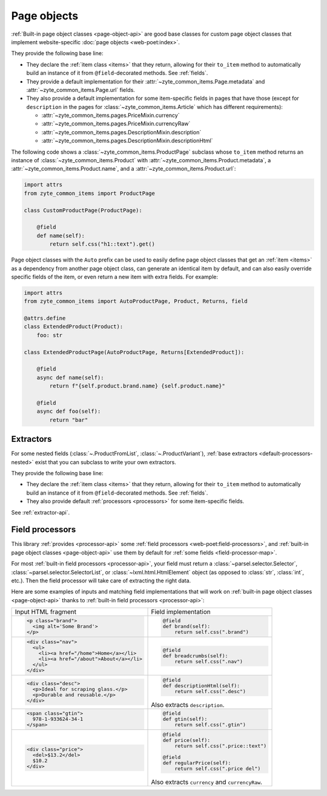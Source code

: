 .. _page-objects:

============
Page objects
============

:ref:`Built-in page object classes <page-object-api>` are good base classes for
custom page object classes that implement website-specific :doc:`page objects
<web-poet:index>`.

They provide the following base line:

-   They declare the :ref:`item class <items>` that they return, allowing for
    their ``to_item`` method to automatically build an instance of it from
    ``@field``-decorated methods. See :ref:`fields`.

-   They provide a default implementation for their
    :attr:`~zyte_common_items.Page.metadata` and
    :attr:`~zyte_common_items.Page.url` fields.

-   They also provide a default implementation for some item-specific fields in
    pages that have those (except for ``description`` in the pages for
    :class:`~zyte_common_items.Article` which has different requirements):

    - :attr:`~zyte_common_items.pages.PriceMixin.currency`
    - :attr:`~zyte_common_items.pages.PriceMixin.currencyRaw`
    - :attr:`~zyte_common_items.pages.DescriptionMixin.description`
    - :attr:`~zyte_common_items.pages.DescriptionMixin.descriptionHtml`

The following code shows a :class:`~zyte_common_items.ProductPage` subclass
whose ``to_item`` method returns an instance of
:class:`~zyte_common_items.Product` with
:attr:`~zyte_common_items.Product.metadata`, a
:attr:`~zyte_common_items.Product.name`, and a
:attr:`~zyte_common_items.Product.url`:

.. code-block:: python

    import attrs
    from zyte_common_items import ProductPage

    class CustomProductPage(ProductPage):

        @field
        def name(self):
            return self.css("h1::text").get()

Page object classes with the ``Auto`` prefix can be used to easily define page
object classes that get an :ref:`item <items>` as a dependency from another
page object class, can generate an identical item by default, and can also
easily override specific fields of the item, or even return a new item with
extra fields. For example:

.. code-block:: python

    import attrs
    from zyte_common_items import AutoProductPage, Product, Returns, field

    @attrs.define
    class ExtendedProduct(Product):
        foo: str

    class ExtendedProductPage(AutoProductPage, Returns[ExtendedProduct]):

        @field
        async def name(self):
            return f"{self.product.brand.name} {self.product.name}"

        @field
        async def foo(self):
            return "bar"

.. _extractors:

Extractors
==========

For some nested fields (:class:`~.ProductFromList`, :class:`~.ProductVariant`),
:ref:`base extractors <default-processors-nested>` exist that you can subclass
to write your own extractors.

They provide the following base line:

-   They declare the :ref:`item class <items>` that they return, allowing for
    their ``to_item`` method to automatically build an instance of it from
    ``@field``-decorated methods. See :ref:`fields`.

-   They also provide default :ref:`processors <processors>` for some
    item-specific fields.

See :ref:`extractor-api`.

.. _processors:

Field processors
================

This library :ref:`provides <processor-api>` some :ref:`field processors
<web-poet:field-processors>`, and :ref:`built-in page object classes
<page-object-api>` use them by default for :ref:`some fields
<field-processor-map>`.

For most :ref:`built-in field processors <processor-api>`, your field must
return a :class:`~parsel.selector.Selector`,
:class:`~parsel.selector.SelectorList`, or :class:`~lxml.html.HtmlElement`
object (as opposed to :class:`str`, :class:`int`, etc.). Then the field
processor will take care of extracting the right data.

Here are some examples of inputs and matching field implementations that will
work on :ref:`built-in page object classes <page-object-api>` thanks to
:ref:`built-in field processors <processor-api>`:

+-----------------------------------------------+-------------------------------------------+
| Input HTML fragment                           | Field implementation                      |
+-----------------------------------------------+-------------------------------------------+
| .. code-block:: html                          | .. code-block:: python                    |
|                                               |                                           |
|     <p class="brand">                         |     @field                                |
|       <img alt='Some Brand'>                  |     def brand(self):                      |
|     </p>                                      |         return self.css(".brand")         |
|                                               |                                           |
+-----------------------------------------------+-------------------------------------------+
| .. code-block:: html                          | .. code-block:: python                    |
|                                               |                                           |
|     <div class="nav">                         |     @field                                |
|       <ul>                                    |     def breadcrumbs(self):                |
|         <li><a href="/home">Home</a></li>     |         return self.css(".nav")           |
|         <li><a href="/about">About</a></li>   |                                           |
|       </ul>                                   |                                           |
|     </div>                                    |                                           |
|                                               |                                           |
+-----------------------------------------------+-------------------------------------------+
| .. code-block:: html                          | .. code-block:: python                    |
|                                               |                                           |
|     <div class="desc">                        |     @field                                |
|       <p>Ideal for scraping glass.</p>        |     def descriptionHtml(self):            |
|       <p>Durable and reusable.</p>            |         return self.css(".desc")          |
|     </div>                                    |                                           |
|                                               | Also extracts ``description``.            |
+-----------------------------------------------+-------------------------------------------+
| .. code-block:: html                          | .. code-block:: python                    |
|                                               |                                           |
|     <span class="gtin">                       |     @field                                |
|       978-1-933624-34-1                       |     def gtin(self):                       |
|     </span>                                   |         return self.css(".gtin")          |
|                                               |                                           |
+-----------------------------------------------+-------------------------------------------+
| .. code-block:: html                          | .. code-block:: python                    |
|                                               |                                           |
|     <div class="price">                       |     @field                                |
|       <del>$13.2</del>                        |     def price(self):                      |
|       $10.2                                   |         return self.css(".price::text")   |
|     </div>                                    |                                           |
|                                               |     @field                                |
|                                               |     def regularPrice(self):               |
|                                               |         return self.css(".price del")     |
|                                               |                                           |
|                                               | Also extracts ``currency`` and            |
|                                               | ``currencyRaw``.                          |
+-----------------------------------------------+-------------------------------------------+
